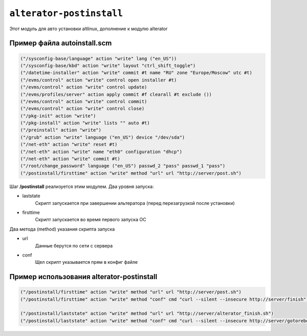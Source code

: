 ==========================================================
 ``alterator-postinstall`` 
==========================================================

Этот модуль для авто установки altlinux, дополнение к модулю alterator

.. note::

Пример файла autoinstall.scm
____________________________

.. code-block:: text

    ("/sysconfig-base/language" action "write" lang ("en_US"))
    ("/sysconfig-base/kbd" action "write" layout "ctrl_shift_toggle")
    ("/datetime-installer" action "write" commit #t name "RU" zone "Europe/Moscow" utc #t)
    ("/evms/control" action "write" control open installer #t)
    ("/evms/control" action "write" control update)
    ("/evms/profiles/server" action apply commit #f clearall #t exclude ())
    ("/evms/control" action "write" control commit)
    ("/evms/control" action "write" control close)
    ("/pkg-init" action "write")
    ("/pkg-install" action "write" lists "" auto #t)
    ("/preinstall" action "write")
    ("/grub" action "write" language ("en_US") device "/dev/sda")
    ("/net-eth" action "write" reset #t)
    ("/net-eth" action "write" name "eth0" configuration "dhcp")
    ("/net-eth" action "write" commit #t)
    ("/root/change_password" language ("en_US") passwd_2 "pass" passwd_1 "pass")
    ("/postinstall/firsttime" action "write" method "url" url "http://server/post.sh")
    
Шаг **/postinstall** реализуется этим модулем. Два уровня запуска:

- laststate
    Скрипт запускается при завершении альтератора (перед перезагрузкой после установки)
- firsttime
    Скрипт запускается во время первого запуска ОС

Два метода (method) указания скрипта запуска

- url 
    Данные берутся по сети с сервера
    
- conf 
    Щел скрипт указывается прям в конфиг файле

Пример использования alterator-postinstall
__________________________________________

.. code-block:: text

    ("/postinstall/firsttime" action "write" method "url" url "http://server/post.sh")
    ("/postinstall/firsttime" action "write" method "conf" cmd "curl --silent --insecure http://server/finish")

    ("/postinstall/laststate" action "write" method "url" url "http://server/alterator_finish.sh")
    ("/postinstall/laststate" action "write" method "conf" cmd "curl --silent --insecure http://server/gotoreboot")
    
